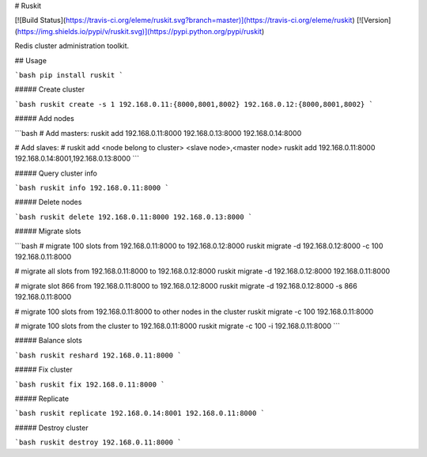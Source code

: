 # Ruskit

[![Build Status](https://travis-ci.org/eleme/ruskit.svg?branch=master)](https://travis-ci.org/eleme/ruskit)
[![Version](https://img.shields.io/pypi/v/ruskit.svg)](https://pypi.python.org/pypi/ruskit)

Redis cluster administration toolkit.

## Usage

```bash
pip install ruskit
```

##### Create cluster

```bash
ruskit create -s 1 192.168.0.11:{8000,8001,8002} 192.168.0.12:{8000,8001,8002}
```

##### Add nodes

```bash
# Add masters:
ruskit add 192.168.0.11:8000 192.168.0.13:8000 192.168.0.14:8000

# Add slaves:
# ruskit add <node belong to cluster> <slave node>,<master node>
ruskit add 192.168.0.11:8000 192.168.0.14:8001,192.168.0.13:8000
```

##### Query cluster info

```bash
ruskit info 192.168.0.11:8000
```

##### Delete nodes

```bash
ruskit delete 192.168.0.11:8000 192.168.0.13:8000
```

##### Migrate slots

```bash
# migrate 100 slots from 192.168.0.11:8000 to 192.168.0.12:8000
ruskit migrate -d 192.168.0.12:8000 -c 100 192.168.0.11:8000

# migrate all slots from 192.168.0.11:8000 to 192.168.0.12:8000
ruskit migrate -d 192.168.0.12:8000 192.168.0.11:8000

# migrate slot 866 from 192.168.0.11:8000 to 192.168.0.12:8000
ruskit migrate -d 192.168.0.12:8000 -s 866 192.168.0.11:8000

# migrate 100 slots from 192.168.0.11:8000 to other nodes in the cluster
ruskit migrate -c 100 192.168.0.11:8000

# migrate 100 slots from the cluster to 192.168.0.11:8000
ruskit migrate -c 100 -i 192.168.0.11:8000
```

##### Balance slots

```bash
ruskit reshard 192.168.0.11:8000
```

##### Fix cluster

```bash
ruskit fix 192.168.0.11:8000
```

##### Replicate

```bash
ruskit replicate 192.168.0.14:8001 192.168.0.11:8000
```

##### Destroy cluster

```bash
ruskit destroy 192.168.0.11:8000
```


